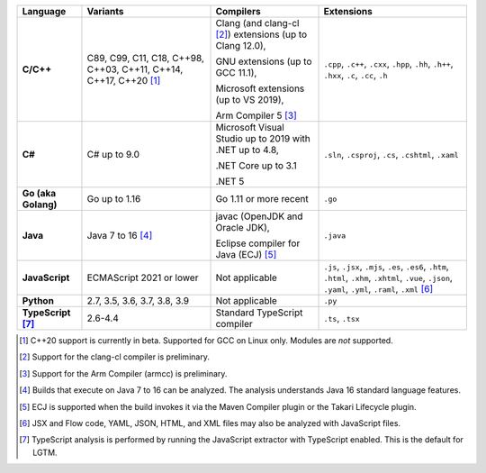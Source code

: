 .. csv-table::
   :header-rows: 1
   :widths: auto
   :stub-columns: 1

   Language,Variants,Compilers,Extensions
   C/C++,"C89, C99, C11, C18, C++98, C++03, C++11, C++14, C++17, C++20 [1]_","Clang (and clang-cl [2]_) extensions (up to Clang 12.0),

   GNU extensions (up to GCC 11.1),

   Microsoft extensions (up to VS 2019),

   Arm Compiler 5 [3]_","``.cpp``, ``.c++``, ``.cxx``, ``.hpp``, ``.hh``, ``.h++``, ``.hxx``, ``.c``, ``.cc``, ``.h``"
   C#,C# up to 9.0,"Microsoft Visual Studio up to 2019 with .NET up to 4.8,

   .NET Core up to 3.1

   .NET 5","``.sln``, ``.csproj``, ``.cs``, ``.cshtml``, ``.xaml``"
   Go (aka Golang), "Go up to 1.16", "Go 1.11 or more recent", ``.go``
   Java,"Java 7 to 16 [4]_","javac (OpenJDK and Oracle JDK),

   Eclipse compiler for Java (ECJ) [5]_",``.java``
   JavaScript,ECMAScript 2021 or lower,Not applicable,"``.js``, ``.jsx``, ``.mjs``, ``.es``, ``.es6``, ``.htm``, ``.html``, ``.xhm``, ``.xhtml``, ``.vue``, ``.json``, ``.yaml``, ``.yml``, ``.raml``, ``.xml`` [6]_"
   Python,"2.7, 3.5, 3.6, 3.7, 3.8, 3.9",Not applicable,``.py``
   TypeScript [7]_,"2.6-4.4",Standard TypeScript compiler,"``.ts``, ``.tsx``"

.. container:: footnote-group

    .. [1] C++20 support is currently in beta. Supported for GCC on Linux only. Modules are *not* supported.
    .. [2] Support for the clang-cl compiler is preliminary.
    .. [3] Support for the Arm Compiler (armcc) is preliminary.
    .. [4] Builds that execute on Java 7 to 16 can be analyzed. The analysis understands Java 16 standard language features.
    .. [5] ECJ is supported when the build invokes it via the Maven Compiler plugin or the Takari Lifecycle plugin.
    .. [6] JSX and Flow code, YAML, JSON, HTML, and XML files may also be analyzed with JavaScript files.
    .. [7] TypeScript analysis is performed by running the JavaScript extractor with TypeScript enabled. This is the default for LGTM.
